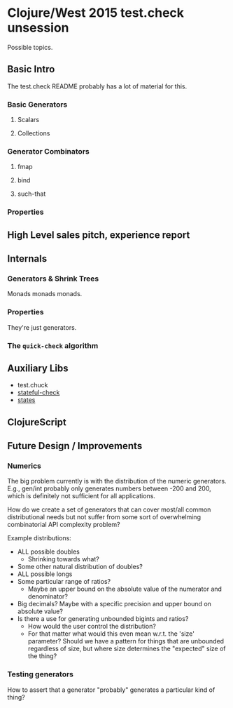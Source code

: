 * Clojure/West 2015 test.check unsession

  Possible topics.

** Basic Intro
   The test.check README probably has a lot of material for this.
*** Basic Generators
**** Scalars
**** Collections
*** Generator Combinators
**** fmap
**** bind
**** such-that
*** Properties
** High Level sales pitch, experience report
** Internals
*** Generators & Shrink Trees
    Monads monads monads.
*** Properties
    They're just generators.
*** The =quick-check= algorithm
** Auxiliary Libs
   - test.chuck
   - [[https://github.com/czan/stateful-check][stateful-check]]
   - [[https://github.com/jstepien/states][states]]

** ClojureScript

** Future Design / Improvements
*** Numerics
    The big problem currently is with the distribution of the numeric
    generators. E.g., gen/int probably only generates numbers between
    -200 and 200, which is definitely not sufficient for all
    applications.

    How do we create a set of generators that can cover most/all
    common distributional needs but not suffer from some sort of
    overwhelming combinatorial API complexity problem?

    Example distributions:
    - ALL possible doubles
      - Shrinking towards what?
    - Some other natural distribution of doubles?
    - ALL possible longs
    - Some particular range of ratios?
      - Maybe an upper bound on the absolute value of the numerator
        and denominator?
    - Big decimals? Maybe with a specific precision and upper bound
      on absolute value?
    - Is there a use for generating unbounded bigints and ratios?
      - How would the user control the distribution?
      - For that matter what would this even mean w.r.t. the 'size'
        parameter? Should we have a pattern for things that are
        unbounded regardless of size, but where size determines the
        "expected" size of the thing?
*** Testing generators
    How to assert that a generator "probably" generates a particular
    kind of thing?

